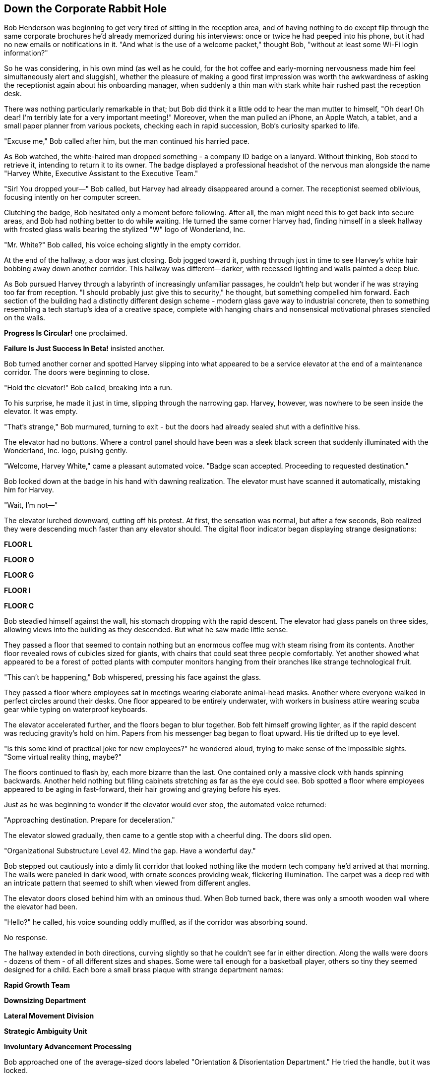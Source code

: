 == Down the Corporate Rabbit Hole

Bob Henderson was beginning to get very tired of sitting in the reception area, and of having nothing to do except flip through the same corporate brochures he'd already memorized during his interviews: once or twice he had peeped into his phone, but it had no new emails or notifications in it. "And what is the use of a welcome packet," thought Bob, "without at least some Wi-Fi login information?"

So he was considering, in his own mind (as well as he could, for the hot coffee and early-morning nervousness made him feel simultaneously alert and sluggish), whether the pleasure of making a good first impression was worth the awkwardness of asking the receptionist again about his onboarding manager, when suddenly a thin man with stark white hair rushed past the reception desk.

There was nothing particularly remarkable in that; but Bob did think it a little odd to hear the man mutter to himself, "Oh dear! Oh dear! I'm terribly late for a very important meeting!" Moreover, when the man pulled an iPhone, an Apple Watch, a tablet, and a small paper planner from various pockets, checking each in rapid succession, Bob's curiosity sparked to life.

"Excuse me," Bob called after him, but the man continued his harried pace.

As Bob watched, the white-haired man dropped something - a company ID badge on a lanyard. Without thinking, Bob stood to retrieve it, intending to return it to its owner. The badge displayed a professional headshot of the nervous man alongside the name "Harvey White, Executive Assistant to the Executive Team."

"Sir! You dropped your—" Bob called, but Harvey had already disappeared around a corner. The receptionist seemed oblivious, focusing intently on her computer screen.

Clutching the badge, Bob hesitated only a moment before following. After all, the man might need this to get back into secure areas, and Bob had nothing better to do while waiting. He turned the same corner Harvey had, finding himself in a sleek hallway with frosted glass walls bearing the stylized "W" logo of Wonderland, Inc.

"Mr. White?" Bob called, his voice echoing slightly in the empty corridor.

At the end of the hallway, a door was just closing. Bob jogged toward it, pushing through just in time to see Harvey's white hair bobbing away down another corridor. This hallway was different—darker, with recessed lighting and walls painted a deep blue.

As Bob pursued Harvey through a labyrinth of increasingly unfamiliar passages, he couldn't help but wonder if he was straying too far from reception. "I should probably just give this to security," he thought, but something compelled him forward. Each section of the building had a distinctly different design scheme - modern glass gave way to industrial concrete, then to something resembling a tech startup's idea of a creative space, complete with hanging chairs and nonsensical motivational phrases stenciled on the walls.

*Progress Is Circular!* one proclaimed.

*Failure Is Just Success In Beta!* insisted another.



Bob turned another corner and spotted Harvey slipping into what appeared to be a service elevator at the end of a maintenance corridor. The doors were beginning to close.

"Hold the elevator!" Bob called, breaking into a run.

To his surprise, he made it just in time, slipping through the narrowing gap. Harvey, however, was nowhere to be seen inside the elevator. It was empty.

"That's strange," Bob murmured, turning to exit - but the doors had already sealed shut with a definitive hiss.

The elevator had no buttons. Where a control panel should have been was a sleek black screen that suddenly illuminated with the Wonderland, Inc. logo, pulsing gently.

"Welcome, Harvey White," came a pleasant automated voice. "Badge scan accepted. Proceeding to requested destination."

Bob looked down at the badge in his hand with dawning realization. The elevator must have scanned it automatically, mistaking him for Harvey.

"Wait, I'm not—"

The elevator lurched downward, cutting off his protest. At first, the sensation was normal, but after a few seconds, Bob realized they were descending much faster than any elevator should. The digital floor indicator began displaying strange designations:

*FLOOR L*

*FLOOR O*

*FLOOR G*

*FLOOR I*

*FLOOR C*

Bob steadied himself against the wall, his stomach dropping with the rapid descent. The elevator had glass panels on three sides, allowing views into the building as they descended. But what he saw made little sense.

They passed a floor that seemed to contain nothing but an enormous coffee mug with steam rising from its contents. Another floor revealed rows of cubicles sized for giants, with chairs that could seat three people comfortably. Yet another showed what appeared to be a forest of potted plants with computer monitors hanging from their branches like strange technological fruit.

"This can't be happening," Bob whispered, pressing his face against the glass.

They passed a floor where employees sat in meetings wearing elaborate animal-head masks. Another where everyone walked in perfect circles around their desks. One floor appeared to be entirely underwater, with workers in business attire wearing scuba gear while typing on waterproof keyboards.

The elevator accelerated further, and the floors began to blur together. Bob felt himself growing lighter, as if the rapid descent was reducing gravity's hold on him. Papers from his messenger bag began to float upward. His tie drifted up to eye level.

"Is this some kind of practical joke for new employees?" he wondered aloud, trying to make sense of the impossible sights. "Some virtual reality thing, maybe?"

The floors continued to flash by, each more bizarre than the last. One contained only a massive clock with hands spinning backwards. Another held nothing but filing cabinets stretching as far as the eye could see. Bob spotted a floor where employees appeared to be aging in fast-forward, their hair growing and graying before his eyes.

Just as he was beginning to wonder if the elevator would ever stop, the automated voice returned:

"Approaching destination. Prepare for deceleration."

The elevator slowed gradually, then came to a gentle stop with a cheerful ding. The doors slid open.

"Organizational Substructure Level 42. Mind the gap. Have a wonderful day."

Bob stepped out cautiously into a dimly lit corridor that looked nothing like the modern tech company he'd arrived at that morning. The walls were paneled in dark wood, with ornate sconces providing weak, flickering illumination. The carpet was a deep red with an intricate pattern that seemed to shift when viewed from different angles.

The elevator doors closed behind him with an ominous thud. When Bob turned back, there was only a smooth wooden wall where the elevator had been.

"Hello?" he called, his voice sounding oddly muffled, as if the corridor was absorbing sound.

No response.

The hallway extended in both directions, curving slightly so that he couldn't see far in either direction. Along the walls were doors - dozens of them - of all different sizes and shapes. Some were tall enough for a basketball player, others so tiny they seemed designed for a child. Each bore a small brass plaque with strange department names:

*Rapid Growth Team*

*Downsizing Department*

*Lateral Movement Division*

*Strategic Ambiguity Unit*

*Involuntary Advancement Processing*

Bob approached one of the average-sized doors labeled "Orientation & Disorientation Department." He tried the handle, but it was locked.

He tried another door, then another. All locked.

"I need to get back," he muttered, feeling the first flickers of genuine concern. He reached for his phone, but discovered he had no service. Not even emergency calls were available.

At the end of the hall, he noticed a table he hadn't seen before. On it sat a small laptop, open and powered on, displaying a login screen. Next to it was a company keycard attached to a lanyard, and a small USB drive.

Bob approached cautiously. The keycard had his name and photo on it, though he had no memory of having this picture taken. Below his name was the title "Transformation Catalyst - Paradigm Integration Team." The login screen prompted:

....
WELCOME TO WONDERLAND, INC.
WHERE NOTHING IS IMPOSSIBLE BECAUSE EVERYTHING IS PERMITTED

USERNAME: BHenderson
PASSWORD: password123
....

Bob stared at the screen, then at the dark hallway with its numerous doors, then back at what appeared to be his company ID.

"What kind of company is this?" he whispered to the empty corridor as he slipped the lanyard over his neck, pocketing Harvey's badge for safekeeping.

Somewhere in the distance, a door clicked open.
